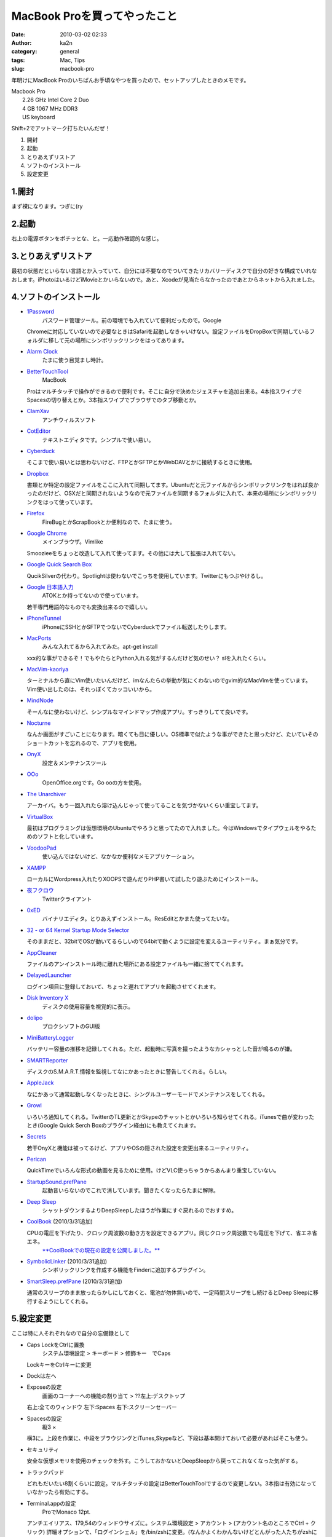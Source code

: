 MacBook Proを買ってやったこと
#############################
:date: 2010-03-02 02:33
:author: ka2n
:category: general
:tags: Mac, Tips
:slug: macbook-pro

年明けにMacBook
Proのいちばんお手頃なやつを買ったので、セットアップしたときのメモです。

| Macbook Pro
|  2.26 GHz Intel Core 2 Duo
|  4 GB 1067 MHz DDR3
|  US keyboard

Shift+2でアットマーク打ちたいんだぜ！

#. 開封
#. 起動
#. とりあえずリストア
#. ソフトのインストール
#. 設定変更

1.開封
~~~~~~

まず裸になります。つぎに(ry

2.起動
~~~~~~

右上の電源ボタンをポチッとな、と。一応動作確認的な感じ。

3.とりあえずリストア
~~~~~~~~~~~~~~~~~~~~

最初の状態だといらない言語とか入っていて、自分には不要なのでついてきたリカバリーディスクで自分の好きな構成でいれなおします。iPhotoはいるけどiMovieとかいらないので。あと、Xcodeが見当たらなかったのであとからネットから入れました。

4.ソフトのインストール
~~~~~~~~~~~~~~~~~~~~~~

-  `1Password`_
    パスワード管理ツール。前の環境でも入れていて便利だったので。Google
   Chromeに対応していないので必要なときはSafariを起動しなきゃいけない。設定ファイルをDropBoxで同期しているフォルダに移して元の場所にシンボリックリンクをはってあります。
-  `Alarm Clock`_
    たまに使う目覚まし時計。
-  `BetterTouchTool`_
    MacBook
   Proはマルチタッチで操作ができるので便利です。そこに自分で決めたジェスチャを追加出来る。4本指スワイプでSpacesの切り替えとか。3本指スワイプでブラウザでのタブ移動とか。
-  `ClamXav`_
    アンチウィルスソフト
-  `CotEditor`_
    テキストエディタです。シンプルで使い易い。
-  `Cyberduck`_

   そこまで使い易いとは思わないけど、FTPとかSFTPとかWebDAVとかに接続するときに使用。
-  `Dropbox`_

   書類とか特定の設定ファイルをここに入れて同期してます。Ubuntuだと元ファイルからシンボリックリンクをはれば良かったのだけど、OSXだと同期されないようなので元ファイルを同期するフォルダに入れて、本来の場所にシンボリックリンクをはって使っています。
-  `Firefox`_
    FireBugとかScrapBookとか便利なので、たまに使う。
-  `Google Chrome`_
    メインブラウザ。Vimlike
   Smoozieeをちょっと改造して入れて使ってます。その他には大して拡張は入れてない。
-  `Google Quick Search Box`_

   QucikSilverの代わり。Spotlightは使わないでこっちを使用しています。Twitterにもつぶやけるし。
-  `Google 日本語入力`_
    ATOKとか持ってないので使っています。
   若干専門用語的なものでも変換出来るので嬉しい。
-  `iPhoneTunnel`_
    iPhoneにSSHとかSFTPでつないでCyberduckでファイル転送したりします。
-  `MacPorts`_
    みんな入れてるから入れてみた。apt-get install
   xxx的な事ができるぞ！でもやたらとPython入れる気がするんだけど気のせい？
   slを入れたくらい。
-  `MacVim-kaoriya`_

   ターミナルから直にVim使いたいんだけど、imなんたらの挙動が気にくわないのでgvim的なMacVimを使っています。Vim使い出したのは、それっぽくてカッコいいから。
-  `MindNode`_

   そーんなに使わないけど、シンプルなマインドマップ作成アプリ。すっきりしてて良いです。
-  `Nocturne`_

   なんか画面がすごいことになります。暗くても目に優しい。OS標準で似たような事ができたと思ったけど、たいていそのショートカットを忘れるので、アプリを使用。
-  `OnyX`_
    設定＆メンテナンスツール
-  `OOo`_
    OpenOffice.orgです。Go ooの方を使用。
-  `The Unarchiver`_

   アーカイバ。もう一回入れたら溶け込んじゃって使ってることを気づかないくらい重宝してます。
-  `VirtualBox`_

   最初はプログラミングは仮想環境のUbuntuでやろうと思ってたので入れました。今はWindowsでタイプウェルをやるためのソフトと化しています。
-  `VoodooPad`_
    使い込んではないけど、なかなか便利なメモアプリケーション。
-  `XAMPP`_

   ローカルにWordpress入れたりXOOPSで遊んだりPHP書いて試したり遊ぶためにインストール。
-  `夜フクロウ`_
    Twitterクライアント
-  `0xED`_
    バイナリエディタ。とりあえずインストール。ResEditとかまた使ってたいな。
-  `32 - or 64 Kernel Startup Mode Selector`_

   そのままだと、32bitでOSが動いてるらしいので64bitで動くように設定を変えるユーティリティ。まぁ気分です。
-  `AppCleaner`_

   ファイルのアンインストール時に離れた場所にある設定ファイルも一緒に捨ててくれます。
-  `DelayedLauncher`_

   ログイン項目に登録しておいて、ちょっと遅れてアプリを起動させてくれます。
-  `Disk Inventory X`_
    ディスクの使用容量を視覚的に表示。
-  `dolipo`_
    プロクシソフトのGUI版
-  `MiniBatteryLogger`_

   バッテリー容量の推移を記録してくれる。ただ、起動時に写真を撮ったようなカシャっとした音が鳴るのが嫌。
-  `SMARTReporter`_

   ディスクのS.M.A.R.T.情報を監視してなにかあったときに警告してくれる。らしい。
-  `AppleJack`_

   なにかあって通常起動しなくなったときに、シングルユーザーモードでメンテナンスをしてくれる。
-  `Growl`_

   いろいろ通知してくれる。TwitterのTL更新とかSkypeのチャットとかいろいろ知らせてくれる。iTunesで曲が変わったとき(Google
   Quick Serch Boxのプラグイン経由)にも教えてくれます。
-  `Secrets`_

   若干OnyXと機能は被ってるけど、アプリやOSの隠された設定を変更出来るユーティリティ。
-  `Perican`_

   QuickTimeでいろんな形式の動画を見るために使用。けどVLC使っちゃうからあんまり重宝していない。
-  `StartupSound.prefPane`_
    起動音いらないのでこれで消しています。聞きたくなったらたまに解除。
-  `Deep Sleep`_
    シャットダウンするよりDeepSleepしたほうが作業にすぐ戻れるのでおすすめ。
-  `CoolBook`_ (2010/3/31追加)

   CPUの電圧を下げたり、クロック周波数の動き方を設定できるアプリ。同じクロック周波数でも電圧を下げて、省エネ省エネ。
    `**CoolBookでの現在の設定を公開しました。**`_
-  `SymbolicLinker`_ (2010/3/31追加)
    シンボリックリンクを作成する機能をFinderに追加するプラグイン。
-  `SmartSleep.prefPane`_ (2010/3/31追加)

   通常のスリープのまま放ったらかしにしておくと、電池が勿体無いので、一定時間スリープをし続けるとDeep
   Sleepに移行するようにしてくれる。

5.設定変更
~~~~~~~~~~

ここは特に人それぞれなので自分の忘備録として

-  Caps LockをCtrlに置換
    システム環境設定 > キーボード > 修飾キー　でCaps
   LockキーをCtrlキーに変更
-  Dockは左へ
-  Exposeの設定
    画面のコーナーへの機能の割り当て > ??左上:デスクトップ
   右上:全てのウィンドウ 左下:Spaces 右下:スクリーンセーバー
-  Spacesの設定
    縦3 ×
   横3に。上段を作業に、中段をブラウジングとiTunes,Skypeなど、下段は基本開けておいて必要があればそこも使う。
-  セキュリティ

   安全な仮想メモリを使用のチェックを外す。こうしておかないとDeepSleepから戻ってこれなくなった気がする。
-  トラックパッド

   どれもだいたい8割くらいに設定。マルチタッチの設定はBetterTouchToolでするので変更しない。3本指は有効になっていなかったら有効にする。
-  Terminal.appの設定
    ProでMonaco 12pt.
   アンチエイリアス、179,54のウィンドウサイズに。システム環境設定 >
   アカウント > (アカウント名のところでCtrl + クリック)
   詳細オプションで、「ログインシェル」を/bin/zshに変更。(なんかよくわかんないけどとんがった人たちがzshに変えてるから！）??MacPortとかのコマンドが使えなくなったのでzshの設定でパスを通す。

BetterTouchToolの設定
~~~~~~~~~~~~~~~~~~~~~

`BetterTouchTool(SecondBar & BetterTouchTool Blog)`_

-  Global
    Five Finger Tap: Show DashBoard
    Four Finger Click:Show Spaces
    Four Finger Swipe Left: Ctrl+ ← (Spacesで左移動)
    Four Finger Swipe Right: Ctrl + → (Spacesで右移動)
-  Google Chrome
    Three Finger Swipe Left: Command + Option + ← (タブの左移動)
    Three Finger Swipe Right: Command + Option + → (タブの右移動)
    Two Finger TipTap Middle: Command + W (タブを閉じる)

こんな感じで2ヶ月強使ってます。

.. _1Password: http://agilewebsolutions.com/products/1Password
.. _Alarm Clock: http://www.robbiehanson.com/
.. _BetterTouchTool: #bettertouchtool
.. _ClamXav: http://www.clamxav.com/
.. _CotEditor: http://www.aynimac.com/p_blog/
.. _Cyberduck: http://cyberduck.ch/
.. _Dropbox: https://www.dropbox.com/
.. _Firefox: http://mozilla.jp/firefox/
.. _Google Chrome: http://www.google.com/chrome/?hl=ja
.. _Google Quick Search Box: http://code.google.com/p/qsb-mac/
.. _Google 日本語入力: http://www.google.co.jp/intl/ja/ime/index-mac.html
.. _iPhoneTunnel: http://web.me.com/novi.mad/page2/page2.html
.. _MacPorts: http://www.macports.org/
.. _MacVim-kaoriya: http://code.google.com/p/macvim-kaoriya/
.. _MindNode: http://www.mindnode.com/
.. _Nocturne: http://docs.blacktree.com/nocturne/nocturne
.. _OnyX: http://www.titanium.free.fr/
.. _OOo: http://go-oo.org/
.. _The Unarchiver: http://wakaba.c3.cx/s/apps/unarchiver.html
.. _VirtualBox: http://www.virtualbox.org/
.. _VoodooPad: http://flyingmeat.com/voodoopad/
.. _XAMPP: http://www.apachefriends.org/jp/xampp-macosx.html
.. _夜フクロウ: http://sites.google.com/site/yorufukurou/
.. _0xED: http://www.suavetech.com/0xed/0xed.html
.. _32 - or 64 Kernel Startup Mode Selector: http://www.ahatfullofsky.comuv.com/English/Programs/SMS/SMS.html
.. _AppCleaner: http://www.freemacsoft.net/AppCleaner/
.. _DelayedLauncher: http://www.taoeffect.com/blog/2008/12/delayedlauncher-coming-to-an-espionage-near-you/
.. _Disk Inventory X: http://www.derlien.com/
.. _dolipo: http://drikin.com/dolipo/
.. _MiniBatteryLogger: http://www.emeraldion.it/software/macosx/minibatterylogger.html
.. _SMARTReporter: http://www.corecode.at/smartreporter/
.. _AppleJack: http://applejack.sourceforge.net/
.. _Growl: http://growl.info/
.. _Secrets: http://secrets.blacktree.com/
.. _Perican: http://perian.org/
.. _StartupSound.prefPane: http://www5e.biglobe.ne.jp/~arcana/
.. _Deep Sleep: http://www.axoniclabs.com/DeepSleep/
.. _CoolBook: http://www.coolbook.se/
.. _**CoolBookでの現在の設定を公開しました。**: http://ktmtt.com/diary/2010-coolbook-settings-for-macbookpro5-5.html
.. _SymbolicLinker: http://seiryu.home.comcast.net/~seiryu/symboliclinker.html
.. _SmartSleep.prefPane: http://www.jinx.de/SmartSleep.html
.. _BetterTouchTool(SecondBar & BetterTouchTool Blog): http://blog.boastr.net/
